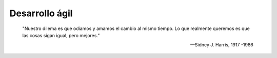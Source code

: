 .. _rst_agile:

===============
Desarrollo ágil
===============

    "Nuestro dilema es que odiamos y amamos el cambio al mismo tiempo. Lo que realmente queremos es que las cosas sigan igual, pero mejores.”

    -- Sidney J. Harris, 1917 -1986
